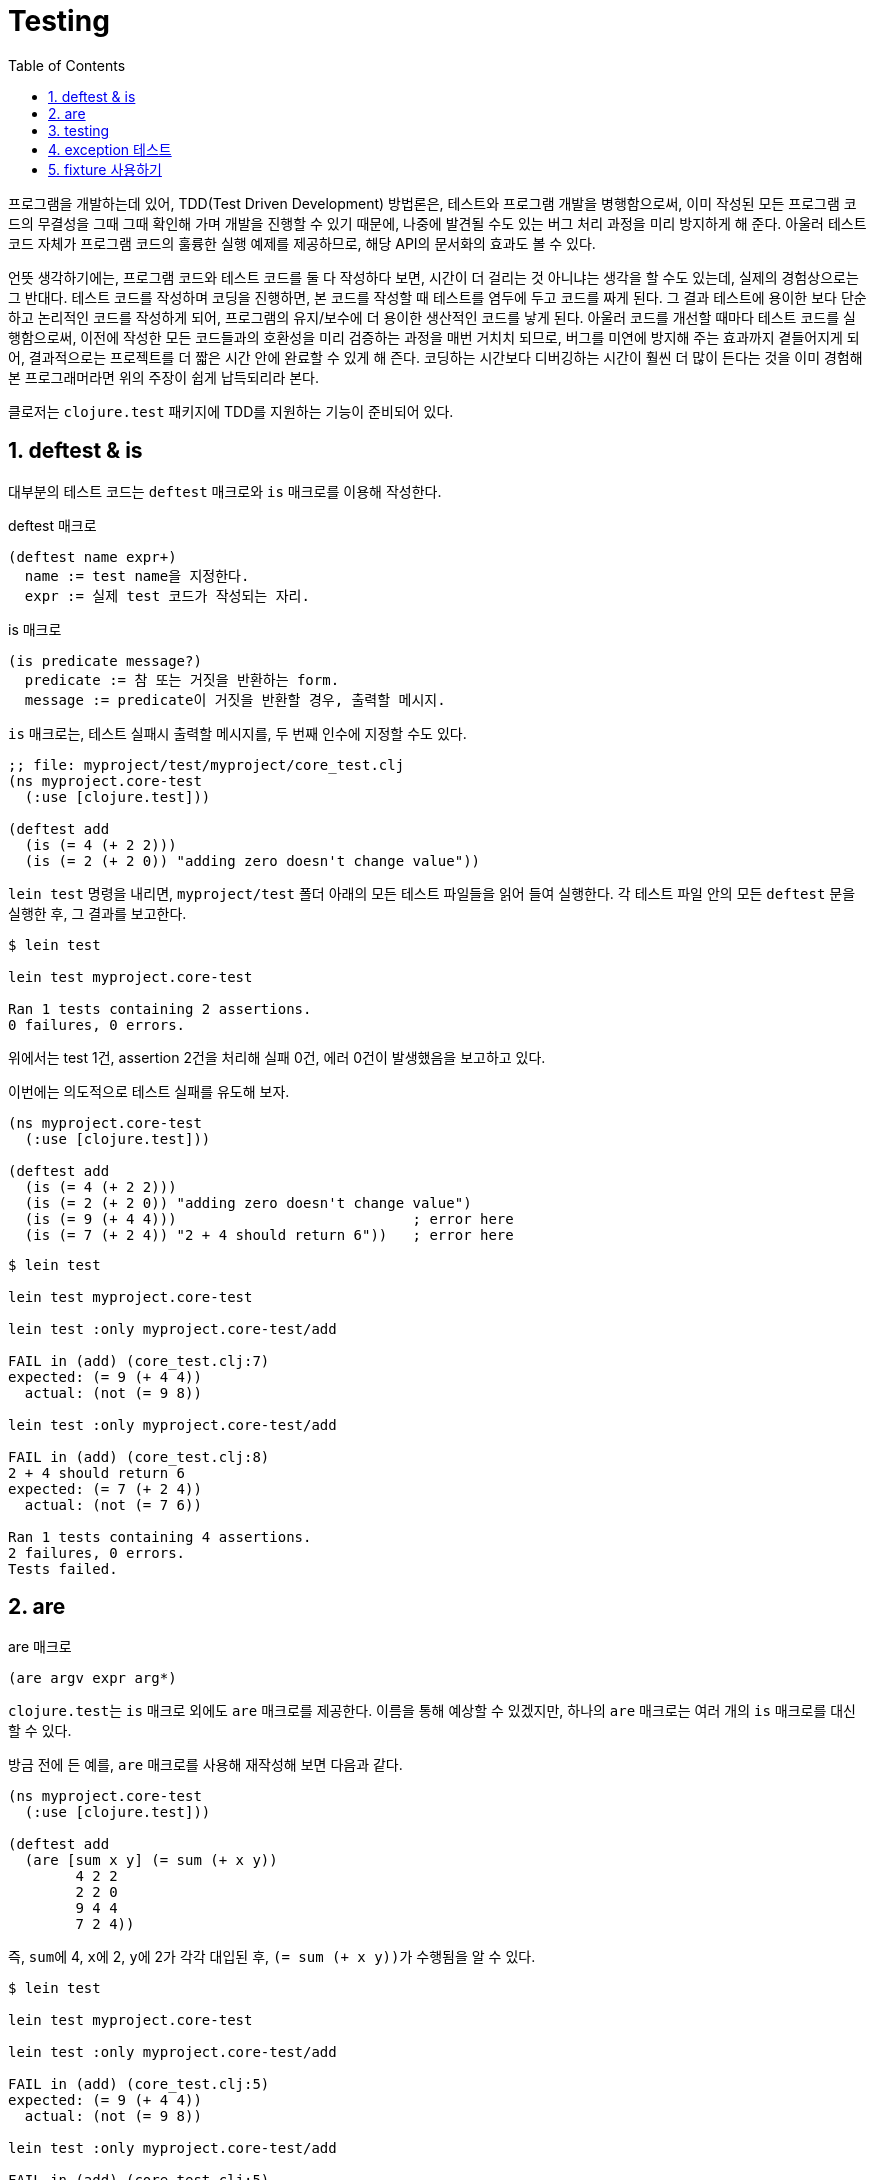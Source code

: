 = Testing
:source-language: clojure
:source-highlighter: coderay
:sectnums:
:imagesdir: ../img
:linkcss:
:stylesdir: ../
:stylesheet: my-asciidoctor.css
:docinfo1:
:toc: right

프로그램을 개발하는데 있어, TDD(Test Driven Development) 방법론은, 테스트와 프로그램
개발을 병행함으로써, 이미 작성된 모든 프로그램 코드의 무결성을 그때 그때 확인해 가며
개발을 진행할 수 있기 때문에, 나중에 발견될 수도 있는 버그 처리 과정을 미리 방지하게 해
준다. 아울러 테스트 코드 자체가 프로그램 코드의 훌륭한 실행 예제를 제공하므로, 해당 API의
문서화의 효과도 볼 수 있다.

언뜻 생각하기에는, 프로그램 코드와 테스트 코드를 둘 다 작성하다 보면, 시간이 더 걸리는 것
아니냐는 생각을 할 수도 있는데, 실제의 경험상으로는 그 반대다. 테스트 코드를 작성하며
코딩을 진행하면, 본 코드를 작성할 때 테스트를 염두에 두고 코드를 짜게 된다. 그 결과
테스트에 용이한 보다 단순하고 논리적인 코드를 작성하게 되어, 프로그램의 유지/보수에 더
용이한 생산적인 코드를 낳게 된다. 아울러 코드를 개선할 때마다 테스트 코드를 실행함으로써,
이전에 작성한 모든 코드들과의 호환성을 미리 검증하는 과정을 매번 거치치 되므로, 버그를
미연에 방지해 주는 효과까지 곁들어지게 되어, 결과적으로는 프로젝트를 더 짧은 시간 안에
완료할 수 있게 해 즌다. 코딩하는 시간보다 디버깅하는 시간이 훨씬 더 많이 든다는 것을 이미
경험해 본 프로그래머라면 위의 주장이 쉽게 납득되리라 본다.

클로저는 `clojure.test` 패키지에 TDD를 지원하는 기능이 준비되어 있다.

== deftest & is

대부분의 테스트 코드는 `deftest` 매크로와 `is` 매크로를 이용해 작성한다. 

.deftest 매크로
[listing]
----
(deftest name expr+)
  name := test name을 지정한다.
  expr := 실제 test 코드가 작성되는 자리.
----

.is 매크로
[listing]
----
(is predicate message?)
  predicate := 참 또는 거짓을 반환하는 form.
  message := predicate이 거짓을 반환할 경우, 출력할 메시지.
----

`is` 매크로는, 테스트 실패시 출력할 메시지를, 두 번째 인수에 지정할 수도 있다.

[source]
....
;; file: myproject/test/myproject/core_test.clj
(ns myproject.core-test
  (:use [clojure.test]))

(deftest add
  (is (= 4 (+ 2 2)))
  (is (= 2 (+ 2 0)) "adding zero doesn't change value"))
....

`lein test` 명령을 내리면, `myproject/test` 폴더 아래의 모든 테스트 파일들을 읽어 들여
실행한다. 각 테스트 파일 안의 모든 `deftest` 문을 실행한 후, 그 결과를 보고한다.

[listing]
----
$ lein test

lein test myproject.core-test

Ran 1 tests containing 2 assertions.
0 failures, 0 errors.
----

위에서는 test 1건, assertion 2건을 처리해 실패 0건, 에러 0건이 발생했음을 보고하고 있다.

이번에는 의도적으로 테스트 실패를 유도해 보자.

[source]
....
(ns myproject.core-test
  (:use [clojure.test]))

(deftest add
  (is (= 4 (+ 2 2)))
  (is (= 2 (+ 2 0)) "adding zero doesn't change value")
  (is (= 9 (+ 4 4)))                            ; error here
  (is (= 7 (+ 2 4)) "2 + 4 should return 6"))   ; error here
....

[listing]
----
$ lein test

lein test myproject.core-test

lein test :only myproject.core-test/add

FAIL in (add) (core_test.clj:7)
expected: (= 9 (+ 4 4))
  actual: (not (= 9 8))

lein test :only myproject.core-test/add

FAIL in (add) (core_test.clj:8)
2 + 4 should return 6
expected: (= 7 (+ 2 4))
  actual: (not (= 7 6))

Ran 1 tests containing 4 assertions.
2 failures, 0 errors.
Tests failed.
----


== are

.are 매크로
[listing]
----
(are argv expr arg*)
----

``clojure.test``는 `is` 매크로 외에도 `are` 매크로를 제공한다. 이름을 통해 예상할 수
있겠지만, 하나의 `are` 매크로는 여러 개의 `is` 매크로를 대신할 수 있다.

방금 전에 든 예를, `are` 매크로를 사용해 재작성해 보면 다음과 같다.

[source]
....
(ns myproject.core-test
  (:use [clojure.test]))

(deftest add
  (are [sum x y] (= sum (+ x y))
        4 2 2
        2 2 0
        9 4 4
        7 2 4))
....

즉, ``sum``에 4, ``x``에 2, ``y``에 2가 각각 대입된 후, ``(= sum (+ x y))``가 수행됨을 알
수 있다.

[listing]
----
$ lein test

lein test myproject.core-test

lein test :only myproject.core-test/add

FAIL in (add) (core_test.clj:5)
expected: (= 9 (+ 4 4))
  actual: (not (= 9 8))

lein test :only myproject.core-test/add

FAIL in (add) (core_test.clj:5)
expected: (= 7 (+ 2 4))
  actual: (not (= 7 6))

Ran 1 tests containing 4 assertions.
2 failures, 0 errors.
Tests failed.
----

`are` 매크로는, 실제로는 여러 개의 `is` 매크로로 확장된다. 확장된 모습을 살펴보자.

[source]
....
(macroexpand '(are [sum x y] (= sum (+ x y))
                   4 2 2
                   2 2 0
                   9 4 4
                   7 2 4))
; => (do 
;      (clojure.test/is (= 4 (+ 2 2)))
;      (clojure.test/is (= 2 (+ 2 0)))
;      (clojure.test/is (= 9 (+ 4 4)))
;      (clojure.test/is (= 7 (+ 2 4))))
....

`is` 매크로로 모두 확장된 것을 직접 확인할 수 있다.


== testing

.testing 매크로
[listing]
----
(testing string expr+)
----

`testing` 매크로는, 테스트를 그룹화하기 위한 용도로 사용되고, 테스트가 실패할 경우 출력할
메시지를 지정할 수 있다. `deftest` 매크로 안에서 사용되어야 하며, 중첩될 수 있다.

[source]
....
(ns myproject.core-test
  (:use [clojure.test]))

(deftest arithmetic
  (testing "Addition"
    (testing "with positive integers"
      (is (= 4 (+ 2 2)))
      (is (= 7 (+ 3 4))))
    (testing "with negative integers"
      (is (= -5 (+ -2 -2)))             ; error here
      (is (= -1 (+ 3 -4))) )))
....

[listing]
----
$ lein test

lein test myproject.core-test

lein test :only myproject.core-test/arithmetic

FAIL in (arithmetic) (core_test.clj:10)
Addition with negative integers
expected: (= -5 (+ -2 -2))
  actual: (not (= -5 -4))

Ran 1 tests containing 4 assertions.
1 failures, 0 errors.
Tests failed.
----


== exception 테스트

``form``에서 던진 예외가, ``exception-class``와 일치하고, 함께 전달된 메시지가
``message``와 일치하면 테스트를 통과하고, 그렇지 않으면 테스트가 실패한다.

[listing]
----
(thrown? exception-class form)
(thrown? exception-class message form)

exception-class :=  form에서 발생이 예상되는 예외 클래스명
message := 예외가 발생할 떄, 함께 전달되는 메시지, 정규식 문자열로 표시
form := 예외를 발생하는 form
----

`is` 매크로 내에서, 예외가 실제로 발생하는 지를 테스트할 수 있다.

[source]
....
(ns myproject.core-test
  (:use [clojure.test]))

(deftest divide-by-zero
  ;; ArithmeticException 예외를 발생하므로, 테스트 통과
  (is (thrown? ArithmeticException (/ 1 0)))

  ;; ArithmeticException 예외를 발생하지 않으므로, 테스트 실패
  (is (thrown? ArithmeticException (/ 1 2)))

  ;; ArithmeticException 예외를 발생하고, 이때 전달되는 메시지가 일치하므로
  ;; 테스트 통과
  (is (thrown-with-msg? ArithmeticException #"Divide by zero"
                        (/ 2 0) ))

  ;; ArithmeticException 예외가 발생하지만, 이때 전달되는 메시지가 일치 안하므로
  ;; 테스트 실패
  (is (thrown-with-msg? ArithmeticException #"Incorrect message"
                        (/ 2 0) ))

  ;; ArithmeticException 예외를 발생하지 않으므로, 테스트 실패
  (is (thrown-with-msg? ArithmeticException #"Divide by zero"
                        (/ 1 3) )))
....

[listing]
----
$ lein test

lein test myproject.core-test

lein test :only myproject.core-test/divide-by-zero

FAIL in (divide-by-zero) (core_test.clj:9)
expected: (thrown? ArithmeticException (/ 1 2))
  actual: nil

lein test :only myproject.core-test/divide-by-zero

FAIL in (divide-by-zero) (core_test.clj:18)
expected: (thrown-with-msg? ArithmeticException #"Incorrect message" (/ 2 0))
  actual: #error {
 :cause "Divide by zero"
 :via
 [{:type java.lang.ArithmeticException
   :message "Divide by zero"
   :at [clojure.lang.Numbers divide "Numbers.java" 158]}]
 :trace
 [[clojure.lang.Numbers divide "Numbers.java" 158]
  [clojure.lang.Numbers divide "Numbers.java" 3808]
  [myproject.core_test$fn__194$fn__202 invoke "core_test.clj" 19]
  [myproject.core_test$fn__194 invoke "core_test.clj" 18]
  [clojure.test$test_var$fn__7670 invoke "test.clj" 704]
  ......]}

lein test :only myproject.core-test/divide-by-zero

FAIL in (divide-by-zero) (core_test.clj:22)
expected: (thrown-with-msg? ArithmeticException #"Divide by zero" (/ 1 3))
  actual: nil

Ran 1 tests containing 5 assertions.
3 failures, 0 errors.
Tests failed.
----


== fixture 사용하기

테스트 코드를 작성하다 보면, 테스트 실행 직전 또는 직후에 실행되어야 하는 코드가
있을 수 있다. 이때 필요한 것이 바로 fixture이다.

[listing]
----
(use-fixtures :once fixture+)
(use-fixtures :each fixture+)

:once := 테스트 파일 전체에 걸쳐, fixture들을 지정된 순서대로 딱 한번만 수행한다.
:each := deftest 문을 실행할 떄마다, fixture들을 지정된 순서대로 메번 수행한다.
----

`:once` 옵션의 경우를 먼저 살펴보자.

[source]
....
(ns myproject.core-test
  (:use [clojure.test]))

(defn fixture-1 [f]
  (println ":once fixutre-1 started.")
  ; other codes here ...
  (f)
  (println ":once fixutre-1 ended.")
  ; another codes here ...
)

(defn fixture-2 [f]
  (println ":once fixture-2 started.")
  ; other codes here ...  
  (f)
  (println ":once fixture-2 ended.")
  ; another codes here ...
)

(use-fixtures :once fixture-1 fixture-2)

(deftest add
  (is (= 3 (+ 1 2)))
  (is (= 8 (+ 3 5))))

(deftest subtract
  (is (= 5 (- 10 5)))
  (is (= 2 (- 7  5))))
....

[listing]
----
$ lein test

lein test myproject.core-test
:once fixutre-1 started.
:once fixture-2 started.
:once fixture-2 ended.
:once fixutre-1 ended.

Ran 2 tests containing 4 assertions.
0 failures, 0 errors.
----

테스트 종료시, 지정한 fixture 함수의 순서가 역순으로 실행되는 것에 주의하라.

이번에는 `:each` 옵션의 경우를 살펴보자.

[source]
....
(ns myproject.core-test
  (:use [clojure.test]))

(defn fixture-1 [f]
  (println ":each fixutre-1 started.")
  ; other codes here ...
  (f)
  (println ":each fixutre-1 ended.")
  ; another codes here ...
)

(defn fixture-2 [f]
  (println ":each fixture-2 started.")
  ; other codes here ...  
  (f)
  (println ":each fixture-2 ended.")
  ; another codes here ...
)

(use-fixtures :each fixture-1 fixture-2)

(deftest add
  (is (= 3 (+ 1 2)))
  (is (= 8 (+ 3 5))))

(deftest subtract
  (is (= 5 (- 10 5)))
  (is (= 2 (- 7  5))))
....

[listing]
----
$ lein test

lein test myproject.core-test
:each fixutre-1 started.
:each fixture-2 started.
:each fixture-2 ended.
:each fixutre-1 ended.
:each fixutre-1 started.
:each fixture-2 started.
:each fixture-2 ended.
:each fixutre-1 ended.

Ran 2 tests containing 4 assertions.
0 failures, 0 errors.
----

`deftest` 문이 실행될 때마다, `:each` 옵션 뒤에 지정한 fixture들이 지정된 순서대로
실행되는 것을 확인할 수 있다.
